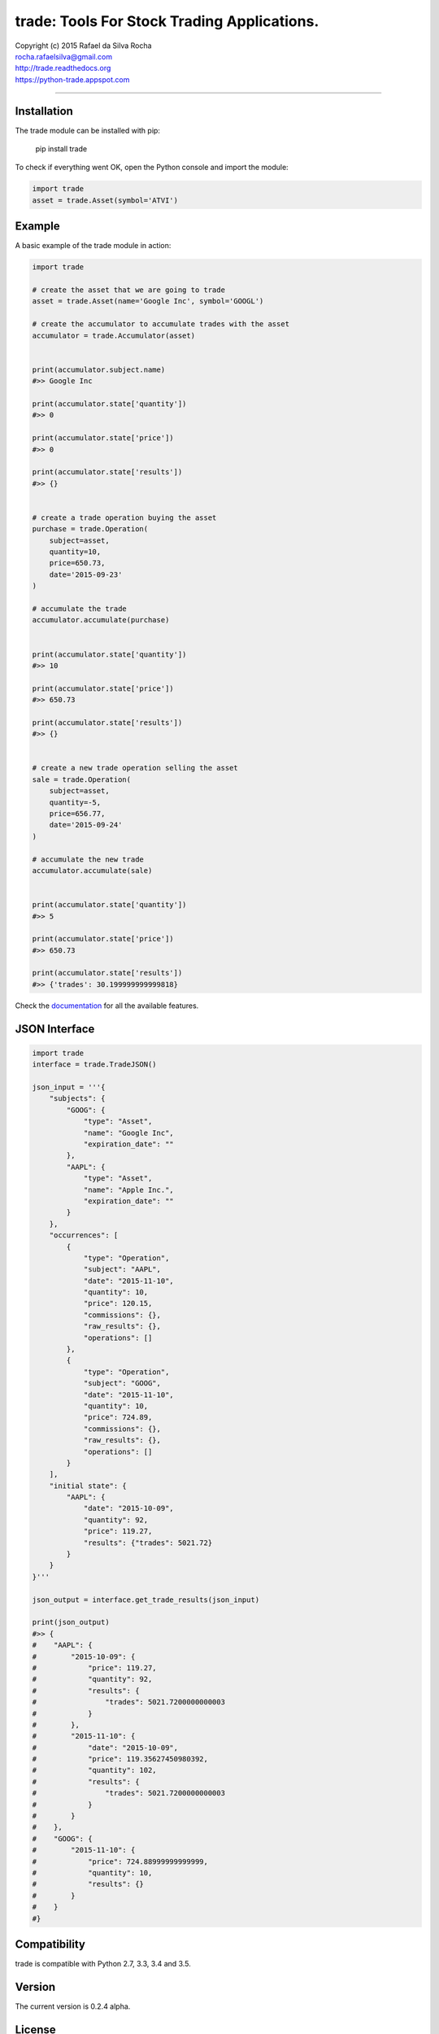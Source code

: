trade: Tools For Stock Trading Applications.
============================================

| Copyright (c) 2015 Rafael da Silva Rocha
| rocha.rafaelsilva@gmail.com
| http://trade.readthedocs.org
| https://python-trade.appspot.com

--------------

|Build| |Coverage Status| |Code Climate| |Downloads| |Python Versions| |Live Demo|


Installation
------------

The trade module can be installed with pip:

    pip install trade

To check if everything went OK, open the Python console and import the
module:

.. code:: python

    import trade
    asset = trade.Asset(symbol='ATVI')

Example
-------

A basic example of the trade module in action:

.. code:: python

    import trade

    # create the asset that we are going to trade
    asset = trade.Asset(name='Google Inc', symbol='GOOGL')

    # create the accumulator to accumulate trades with the asset
    accumulator = trade.Accumulator(asset)


    print(accumulator.subject.name)
    #>> Google Inc

    print(accumulator.state['quantity'])
    #>> 0

    print(accumulator.state['price'])
    #>> 0

    print(accumulator.state['results'])
    #>> {}


    # create a trade operation buying the asset
    purchase = trade.Operation(
        subject=asset,
        quantity=10,
        price=650.73,
        date='2015-09-23'
    )

    # accumulate the trade
    accumulator.accumulate(purchase)


    print(accumulator.state['quantity'])
    #>> 10

    print(accumulator.state['price'])
    #>> 650.73

    print(accumulator.state['results'])
    #>> {}


    # create a new trade operation selling the asset
    sale = trade.Operation(
        subject=asset,
        quantity=-5,
        price=656.77,
        date='2015-09-24'
    )

    # accumulate the new trade
    accumulator.accumulate(sale)


    print(accumulator.state['quantity'])
    #>> 5

    print(accumulator.state['price'])
    #>> 650.73

    print(accumulator.state['results'])
    #>> {'trades': 30.199999999999818}

Check the `documentation`_ for all the available features.


JSON Interface
--------------

.. code:: python

    import trade
    interface = trade.TradeJSON()

    json_input = '''{
        "subjects": {
            "GOOG": {
                "type": "Asset",
                "name": "Google Inc",
                "expiration_date": ""
            },
            "AAPL": {
                "type": "Asset",
                "name": "Apple Inc.",
                "expiration_date": ""
            }
        },
        "occurrences": [
            {
                "type": "Operation",
                "subject": "AAPL",
                "date": "2015-11-10",
                "quantity": 10,
                "price": 120.15,
                "commissions": {},
                "raw_results": {},
                "operations": []
            },
            {
                "type": "Operation",
                "subject": "GOOG",
                "date": "2015-11-10",
                "quantity": 10,
                "price": 724.89,
                "commissions": {},
                "raw_results": {},
                "operations": []
            }
        ],
        "initial state": {
            "AAPL": {
                "date": "2015-10-09",
                "quantity": 92,
                "price": 119.27,
                "results": {"trades": 5021.72}
            }
        }
    }'''

    json_output = interface.get_trade_results(json_input)

    print(json_output)
    #>> {
    #    "AAPL": {
    #        "2015-10-09": {
    #            "price": 119.27,
    #            "quantity": 92,
    #            "results": {
    #                "trades": 5021.7200000000003
    #            }
    #        },
    #        "2015-11-10": {
    #            "date": "2015-10-09",
    #            "price": 119.35627450980392,
    #            "quantity": 102,
    #            "results": {
    #                "trades": 5021.7200000000003
    #            }
    #        }
    #    },
    #    "GOOG": {
    #        "2015-11-10": {
    #            "price": 724.88999999999999,
    #            "quantity": 10,
    #            "results": {}
    #        }
    #    }
    #}


Compatibility
-------------

trade is compatible with Python 2.7, 3.3, 3.4 and 3.5.

Version
-------

The current version is 0.2.4 alpha.

License
-------

Copyright (c) 2015 Rafael da Silva Rocha

Permission is hereby granted, free of charge, to any person obtaining a
copy of this software and associated documentation files (the
“Software”), to deal in the Software without restriction, including
without limitation the rights to use, copy, modify, merge, publish,
distribute, sublicense, and/or sell copies of the Software, and to
permit persons to whom the Software is furnished to do so, subject to
the following conditions:

The above copyright notice and this permission notice shall be included
in all copies or substantial portions of the Software.

THE SOFTWARE IS PROVIDED “AS IS”, WITHOUT WARRANTY OF ANY KIND, EXPRESS
OR IMPLIED, INCLUDING BUT NOT LIMITED TO THE WARRANTIES OF
MERCHANTABILITY, FITNESS FOR A PARTICULAR PURPOSE AND NONINFRINGEMENT.
IN NO EVENT SHALL THE AUTHORS OR COPYRIGHT HOLDERS BE LIABLE FOR ANY
CLAIM, DAMAGES OR OTHER LIABILITY, WHETHER IN AN ACTION OF CONTRACT,
TORT OR OTHERWISE, ARISING FROM, OUT OF OR IN CONNECTION WITH THE
SOFTWARE OR THE USE OR OTHER DEALINGS IN THE SOFTWARE.

.. _documentation: http://trade.readthedocs.org

.. |Build| image:: https://api.travis-ci.org/rochars/trade.png
   :target: https://travis-ci.org/rochars/trade
.. |Coverage Status| image:: https://coveralls.io/repos/rochars/trade/badge.svg?branch=master&service=github
   :target: https://coveralls.io/github/rochars/trade?branch=master
.. |Documentation| image:: https://readthedocs.org/projects/trade/badge/
   :target: http://trade.readthedocs.org/en/latest/
.. |License| image:: https://img.shields.io/pypi/l/trade.png
   :target: https://opensource.org/licenses/MIT
.. |Python Versions| image:: https://img.shields.io/pypi/pyversions/trade.png
   :target: https://pypi.python.org/pypi/trade/
.. |Code Climate| image:: https://codeclimate.com/github/rochars/trade/badges/gpa.png
   :target: https://codeclimate.com/github/rochars/trade
.. |Codacy| image:: https://img.shields.io/codacy/56eea28216b74e5eabb1a7ec858e9a6e.svg
   :target: https://www.codacy.com/app/rocha-rafaelsilva/trade/dashboard
.. |Downloads| image:: https://img.shields.io/pypi/dm/trade.png
   :target: https://pypi.python.org/pypi/trade/
.. |Live Demo| image:: https://img.shields.io/badge/try-live%20demo-blue.png
   :target: https://python-trade.appspot.com/
